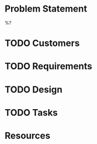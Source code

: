 * Problem Statement

%?

* TODO Customers

* TODO Requirements

* TODO Design

* TODO Tasks

* Resources

